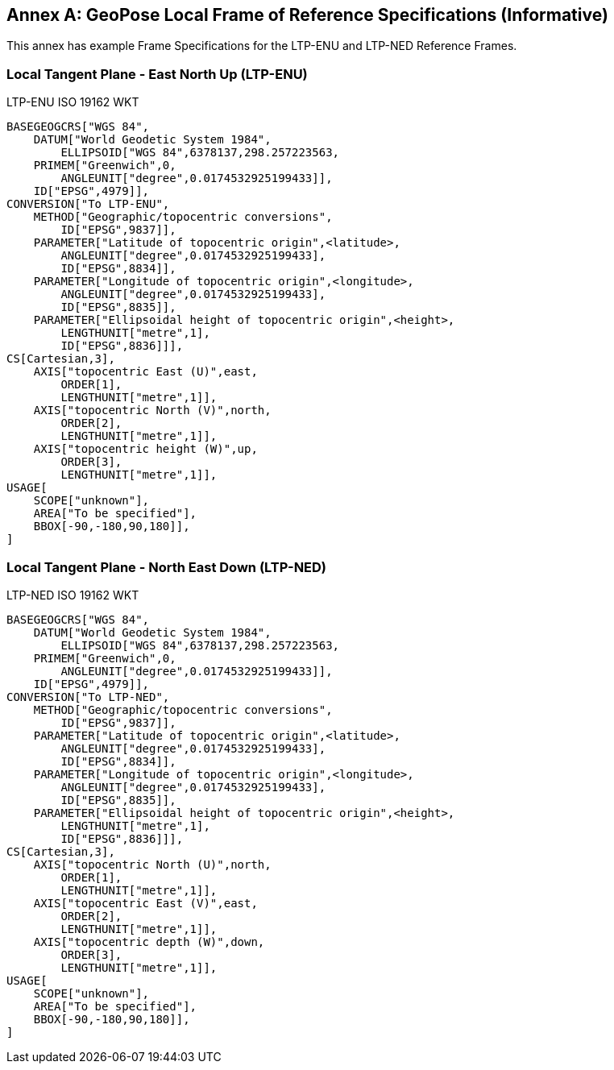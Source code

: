 [appendix]
:appendix-caption: Annex
[[example-reference-frame-specification]]


== GeoPose Local Frame of Reference Specifications (Informative)

This annex has example Frame Specifications for the LTP-ENU and LTP-NED Reference Frames.

=== Local Tangent Plane - East North Up (LTP-ENU)

LTP-ENU ISO 19162 WKT
---- 

BASEGEOGCRS["WGS 84",
    DATUM["World Geodetic System 1984",
        ELLIPSOID["WGS 84",6378137,298.257223563,
    PRIMEM["Greenwich",0,
        ANGLEUNIT["degree",0.0174532925199433]],
    ID["EPSG",4979]],
CONVERSION["To LTP-ENU",
    METHOD["Geographic/topocentric conversions",
        ID["EPSG",9837]],
    PARAMETER["Latitude of topocentric origin",<latitude>,
        ANGLEUNIT["degree",0.0174532925199433],
        ID["EPSG",8834]],
    PARAMETER["Longitude of topocentric origin",<longitude>,
        ANGLEUNIT["degree",0.0174532925199433],
        ID["EPSG",8835]],
    PARAMETER["Ellipsoidal height of topocentric origin",<height>,
        LENGTHUNIT["metre",1],
        ID["EPSG",8836]]],
CS[Cartesian,3],
    AXIS["topocentric East (U)",east,
        ORDER[1],
        LENGTHUNIT["metre",1]],
    AXIS["topocentric North (V)",north,
        ORDER[2],
        LENGTHUNIT["metre",1]],
    AXIS["topocentric height (W)",up,
        ORDER[3],
        LENGTHUNIT["metre",1]],
USAGE[
    SCOPE["unknown"],
    AREA["To be specified"],
    BBOX[-90,-180,90,180]],
]

----



=== Local Tangent Plane - North East Down (LTP-NED)

LTP-NED ISO 19162 WKT
---- 

BASEGEOGCRS["WGS 84",
    DATUM["World Geodetic System 1984",
        ELLIPSOID["WGS 84",6378137,298.257223563,
    PRIMEM["Greenwich",0,
        ANGLEUNIT["degree",0.0174532925199433]],
    ID["EPSG",4979]],
CONVERSION["To LTP-NED",
    METHOD["Geographic/topocentric conversions",
        ID["EPSG",9837]],
    PARAMETER["Latitude of topocentric origin",<latitude>,
        ANGLEUNIT["degree",0.0174532925199433],
        ID["EPSG",8834]],
    PARAMETER["Longitude of topocentric origin",<longitude>,
        ANGLEUNIT["degree",0.0174532925199433],
        ID["EPSG",8835]],
    PARAMETER["Ellipsoidal height of topocentric origin",<height>,
        LENGTHUNIT["metre",1],
        ID["EPSG",8836]]],
CS[Cartesian,3],
    AXIS["topocentric North (U)",north,
        ORDER[1],
        LENGTHUNIT["metre",1]],
    AXIS["topocentric East (V)",east,
        ORDER[2],
        LENGTHUNIT["metre",1]],
    AXIS["topocentric depth (W)",down,
        ORDER[3],
        LENGTHUNIT["metre",1]],
USAGE[
    SCOPE["unknown"],
    AREA["To be specified"],
    BBOX[-90,-180,90,180]],
]

----

